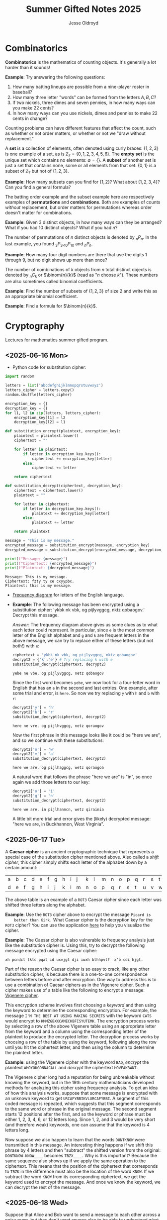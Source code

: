 #+TITLE: Summer Gifted Notes 2025
#+AUTHOR: Jesse Oldroyd

* Combinatorics
  :PROPERTIES:
  :EXPORT_FILE_NAME: combinatorics
  :END:
  *Combinatorics* is the mathematics of counting objects.  It's generally a lot
   harder than it sounds!

   *Example*: Try answering the following questions:
   1. How many batting lineups are possible from a nine-player roster in
      baseball?
   2. How many three letter "words" can be formed from the letters $A, B, C$?
   3. If two nickels, three dimes and seven pennies, in how many ways can you
      make 22 cents?
   4. In how many ways can you use nickels, dimes and pennies to make 22 cents
      in change?

   Counting problems can have different features that affect the count, such as
   whether or not order matters, or whether or not we "draw without
   replacement."

   A *set* is a collection of elements, often denoted using curly braces: $\{1,
   2, 3\}$ is one example of a set, as is $\mathbb{Z}_7 = \{0, 1, 2, 3, 4, 5,
   6\}$.  The *empty set* is the unique set which contains no elements:
   $\emptyset = \{ \}$.  A *subset* of another set is just a set that contains
   none, some or all elements from that set: $\{0, 1\}$ is a subset of
   $\mathbb{Z}_7$ but not of $\{1, 2, 3\}$.

   *Example*: How many subsets can you find for $\{1, 2\}$?  What about $\{1, 2,
    3, 4\}$?  Can you find a general formula?

    The batting order example and the subset example here are respectively
    examples of *permutations* and *combinations*.  Both are examples of counts
    /without/ replacement, but order matters for permutations whereas order
    doesn't matter for combinations.

    *Example*: Given $3$ distinct objects, in how many ways can they be
     arranged?  What if you had $10$ distinct objects?  What if you had $n$?

    The number of permutations of $n$ distinct objects is denoted by $_nP_n$.
    In the last example, you found $_3P_3, _{10}P_{10}$ and $_nP_n$.

    *Example*: How many four digit numbers are there that use the digits $1$
     through $9$, but no digit shows up more than once?

    The number of combinations of $k$ objects from $n$ total distinct objects is
    denoted by $_nC_k$ or $\binom{n}{k}$ (read as "$n$ choose $k$").  These
    numbers are also sometimes called binomial coefficients.

    *Example*: Find the number of subsets of $\{1, 2, 3\}$ of size $2$ and
     write this as an appropriate binomial coefficient.

    *Example*: Find a formula for $\binom{n}{k}$.
* Cryptography
  :PROPERTIES:
  :EXPORT_FILE_NAME: cryptography
  :END:
  Lectures for mathematics summer gifted program.
** <2025-06-16 Mon>
   - Python code for substitution cipher:
   #+begin_src python :results output :session yes :exports both
     import random

     letters = list('abcdefghijklmnopqrstuvwxyz')
     letters_cipher = letters.copy()
     random.shuffle(letters_cipher)

     encryption_key = {}
     decryption_key = {}
     for l1, l2 in zip(letters, letters_cipher):
         encryption_key[l1] = l2
         decryption_key[l2] = l1

     def substitution_encrypt(plaintext, encryption_key):
         plaintext = plaintext.lower()
         ciphertext = ""

         for letter in plaintext:
             if letter in encryption_key.keys():
                 ciphertext += encryption_key[letter]
             else:
                 ciphertext += letter

         return ciphertext

     def substitution_decrypt(ciphertext, decryption_key):
         ciphertext = ciphertext.lower()
         plaintext = ""

         for letter in ciphertext:
             if letter in decryption_key.keys():
                 plaintext += decryption_key[letter]
             else:
                 plaintext += letter

         return plaintext

     message = "This is my message."
     encrypted_message = substitution_encrypt(message, encryption_key)
     decrypted_message = substitution_decrypt(encrypted_message, decryption_key)

     print(f"Message: {message}")
     print(f"Ciphertext: {encrypted_message}")
     print(f"Plaintext: {decrypted_message}")
   #+end_src

   #+RESULTS:
   : Message: This is my message.
   : Ciphertext: fzty ty ce cxyypbx.
   : Plaintext: this is my message.

   - [[https://pi.math.cornell.edu/~mec/2003-2004/cryptography/subs/frequencies.html][Frequency diagram]] for letters of the English language.

   - *Example*: The following message has been encrypted using a substitution
     cipher: 'ykbk nk vbk, og pijlyvggcg, nktz qobaogov.'
     Decrypt this message.

     /Answer/: The frequency diagram above gives us some clues as to what each
     letter could represent.  In particular, since ~e~ is the most common letter
     of the English alphabet and ~g~ and ~k~ are frequent letters in the above
     message, we can try to replace either of these letters (but not both!) with
     ~e~:
     #+begin_src python :session yes :exports both
       ciphertext = 'ykbk nk vbk, og pijlyvggcg, nktz qobaogov'
       decrypt2 = {'k':'e'} # Try replacing k with e
       substitution_decrypt(ciphertext, decrypt2)
     #+end_src

     #+RESULTS:
     : yebe ne vbe, og pijlyvggcg, netz qobaogov

     Since the first word becomes ~yebe~, we now look for a four-letter word in
     English that has an ~e~ in the second and last entries.  One example, after
     some trial and error, is ~here~.  So now we try replacing ~y~ with ~h~ and
     ~b~ with ~r~:
     #+begin_src python :session yes :exports both
       decrypt2['y'] = 'h'
       decrypt2['b'] = 'r'
       substitution_decrypt(ciphertext, decrypt2)
     #+end_src

     #+RESULTS:
     : here ne vre, og pijlhvggcg, netz qoraogov

     Now the first phrase in this message looks like it could be "here we are",
     and so we continue with these substitutions:
     #+begin_src python :session yes :exports both
       decrypt2['n'] = 'w'
       decrypt2['v'] = 'a'
       substitution_decrypt(ciphertext, decrypt2)
     #+end_src

     #+RESULTS:
     : here we are, og pijlhaggcg, wetz qoraogoa

     A natural word that follows the phrase "here we are" is "in", so once again
     we add those letters to our key:
     #+begin_src python :session yes :exports both
       decrypt2['o'] = 'i'
       decrypt2['g'] = 'n'
       substitution_decrypt(ciphertext, decrypt2)
     #+end_src

     #+RESULTS:
     : here we are, in pijlhanncn, wetz qirainia

     A little bit more trial and error gives the (likely) decrypted message:
     "here we are, in Buckhannon, West Virginia".
** <2025-06-17 Tue>
   A *Caesar cipher* is an ancient cryptographic technique that represents a
   special case of the substitution cipher mentioned above.  Also called a
   /shift cipher/, this cipher simply shifts each letter of the alphabet down by
   a certain amount:
   | a | b | c | d | e | f | g | h | i | j | k | l | m | n | o | p | q | r | s | t | u | v | w | x | y | z |
   | d | e | f | g | h | i | j | k | l | m | n | o | p | q | r | s | t | u | v | w | x | y | z | a | b | c |

   The above table is an example of a ~ROT3~ Caesar cipher since each letter was
   shifted three letters along the alphabet.

   *Example*: Use the ~ROT3~ cipher above to encrypt the message ~Picard is
    better than Kirk.~  What Caesar cipher is the decryption key for the ~ROT3~
    cipher?  You can use the application [[https://caesar-cipher.com/caesar-cipher-wheel][here]] to help you visualize the cipher.

   *Example*: The Caesar cipher is also vulnerable to frequency analysis just
    like the substitution cipher is.  Using this, try to decrypt the following
    message encrypted using the Caesar cipher:
    #+begin_src python :results output :exports results
      letters = list('abcdefghijklmnopqrstuvwxyz')
      letters_rotated = []
      for j in range(26):
          new_letter_pos = (j+15)%26
          letters_rotated.append(letters[new_letter_pos])

      message = "Is anyone even able to figure out this message?  I'm not sure."

      encryption_key = {}
      decryption_key = {}
      for l1, l2 in zip(letters, letters_rotated):
          encryption_key[l1] = l2
          decryption_key[l2] = l1

      def substitution_encrypt(plaintext, encryption_key):
          plaintext = plaintext.lower()
          ciphertext = ""

          for letter in plaintext:
              if letter in encryption_key.keys():
                  ciphertext += encryption_key[letter]
              else:
                  ciphertext += letter

          return ciphertext

      def substitution_decrypt(ciphertext, decryption_key):
          ciphertext = ciphertext.lower()
          plaintext = ""

          for letter in ciphertext:
              if letter in decryption_key.keys():
                  plaintext += decryption_key[letter]
              else:
                  plaintext += letter

          return plaintext

      print(substitution_encrypt(message, encryption_key))
    #+end_src

    #+RESULTS:
    : xh pcndct tktc pqat id uxvjgt dji iwxh bthhpvt?  x'b cdi hjgt.

    Part of the reason the Caesar cipher is so easy to crack, like any other
    substitution cipher, is because there is a one-to-one correspondence between
    letters before and after encryption.  One way to address this is to use a
    combination of Caesar ciphers as in the Vigenere cipher.  Such a cipher
    makes use of a table like the following to encrypt a message: [[https://en.wikipedia.org/wiki/Vigen%C3%A8re_cipher#/media/File:Vigen%C3%A8re_square_shading.svg][Vigenere
    cipher]].

    This encryption scheme involves first choosing a /keyword/ and then using
    the keyword to determine the corresponding encryption.  For example, the
    message ~I'M THE BEST AT USING MAKING SECRETS~ with the keyword ~CATS~ would
    encrypt to ~KMMZGBXKCAMECKBFISYUTEMK~.  The encryption process works by
    selecting a row of the above Vigenere table using an appropriate letter from
    the keyword and a column using the corresponding letter of the plaintext to
    produce the encrypted letter.  The decryption process works by choosing a
    row of the table by using the keyword, following along the row until you hit
    the ciphertext letter, and then using the column to determine the plaintext
    letter.

    *Example*: using the Vigenere cipher with the keyword ~BAD~, /encrypt/ the
     plaintext ~WHOYOUGONNACALL~ and /decrypt/ the ciphertext ~HOVFAKBWNT~.

    The Vigenere cipher long had a reputation for being unbreakable without
    knowing the keyword, but in the 19th century mathematicians developed
    methods for analyzing this cipher using frequency analysis.  To get an idea
    of how this analysis works, suppose that some message is encrypted with an
    unknown keyword to get ~URCAFYBBIKVLURCAFYBBI~.  A segment of this coded
    message is repeated, which suggests that this segment corresponds to the
    same word or phrase in the original message.  The second segment starts $12$
    positions after the first, and so the keyword or phrase must be either $1$,
    $2$, $3$, $4$, $6$, or $12$ letters long.  Since $1$, $2$, and $3$ would be
    very short (and therefore weak) keywords, one can assume that the keyword is
    $4$ letters long.

    Now suppose we also happen to learn that the words ~DONTKNOW~ were
    transmitted in this message.  An interesting thing happens if we shift this
    phrase by $4$ letters and then "subtract"  the shifted version from the
    original: ~DONTKNOW-KNOW____~ becomes ~TBZX____~.  Why is this important?
    Because the same sequence also shows up if we apply the same operation to
    the ciphertext.  This means that the position of the ciphertext that
    corresponds to ~TBZK~ in the difference must also be the location of the
    word ~KNOW~.  If we subtract the word ~KNOW~ from its corresponding
    ciphertext, we get the keyword used to encrypt the message.  And once we
    know the keyword, we can decrypt the rest of the message.
** <2025-06-18 Wed>
   Suppose that Alice and Bob want to send a message to each other across a
   noisy room, but they don't want anyone else to be able to understand what the
   message says.  They are also unable to get close enough to each other to
   relay the message in person, so they must rely on /public-key cryptography/
   to securely relay their information.

   Public-key cryptography works by creating a *private key* and a *public key*
   for every individual.  If Alice wants to send a message to Bob, then she can
   encrypt the message using Bob's public key and send it along.  Once Bob
   receives the message, they can decrypt the message with their own private
   key.  A nice example of this process is outlined [[https://crypto.mste.illinois.edu/][here]], and an
   encryption/decryption app is located [[https://crypto.mste.illinois.edu/encryption][here]].

   Public-key cryptography relies on properties of prime numbers to work
   securely.  In particular, the fact that multiplication is quick and factoring
   is difficult (or at least seems to be difficult) is essential.  The RSA
   algorithm is the oldest and one of the most widely used public-key
   cryptosystems and has two components: /key generation/ and
   /encryption-decryption/.  For more, you can view Chapter 8 of [[https://cacr.uwaterloo.ca/hac/about/chap8.pdf][The Handbook of
   Applied Cryptography]].  For key generation for person $A$:
   1. Generate two distinct primes $p$ and $q$ that are roughly the same size.
      The larger they are, the harder your key will be to crack.
   2. Set $n = pq$ and $\phi = (p-1)(q-1)$.
   3. Select an integer $e_A$ between $1$ and $\phi$ such that the greatest
      common divisor of $e_A$ and $\phi$ is equal to $1$.
   4. Find the unique integer $d_A$ between $1$ and $\phi$ such that $d_Ae_A =
      1\mod\phi$.  Your public key is $(n, e_A)$ and your private key is $d_A$.
   To encrypt a message from person $A$ to person $B$:
   1. Person $A$ should obtain person $B$'s public key $(n, e_B)$.
   2. Now, $A$ should take their message (viewed as an integer $m$ in
      $\mathbb{Z}_n$) and compute $c = m^e_B\mod n$.  This represents the
      ciphertext of the plaintext message $m$ and is transmitted to person $B$.
   3. Finally, person $B$ can decrypt the message by raising it to their own
      secret key: $m = c^d_B \mod n$.

   *Example*: Create your own private and public keys using $p = 7121$ and $q =
    6577$ and then use it to encrypt/decrypt a message.
   #+begin_src python :results output :export both
     import random
     from math import gcd

     p = 7121
     q = 6577

     n = p*q
     phi = (p - 1)*(q - 1)

     # The code below picks a random value for e, but we need to make sure
     # that the greatest common divisor of e and phi is equal to 1
     while True:
         e = random.randint(1, phi)
         if gcd(e, phi) == 1:
             break

     # Now we construct d so that de = 1 mod phi
     d = pow(e, -1, phi) # Computes e^-1 mod phi
     print(f"My public key times my private key is {d*e % phi}.")

     print(f"My public key is ({n}, {e}).")

     # At this point you have everything you need to create your public-key
     # cipher.  Try encoding the message below using someone else's public
     # key and then send the resulting ciphertext to them.  If they can
     # decrypt it using their own private key, you're good!
     message = "123456"
   #+end_src

   #+RESULTS:
   : My public key times my private key is 1.
   : My public key is (46834817, 42296461).

   *Example* (/requires algebra!/): explain why knowing $p$ and $q$ is enough to
    crack any cryptosystem like the above.  /Hint/: you need to see if you can
    solve for $d$ in terms of $e$, $p$ and $q$ using the fact that $de =
    1\mod\phi$.

   Since it's basically trivial to find the private key given knowledge of the
   primes $p$ and $q$ used to create the public key, we want to generate a new
   set of primes for each key we create.  One approach to doing so relies on
   generating random integers and then checking if the integers generated are
   actually prime (go figure).  This requires using a /primality test/ to check
   if the resulting integers are actually prime.  An old yet useful test is
   provided by *Fermat's Theorem*:
   #+begin_quote
   If $p$ is a prime number, then $a^p - a$ is a multiple of $p$ for any integer
   $a$.  Equivalently, if $p$ is prime then $a^p = a \mod p$.
   #+end_quote
   Note that this test doesn't tell us precisely when a number is prime, but it
   can let us know if a number is composite.  A relatively simple way to use
   this test to determine if a given number $p$ is prime is as follows:
   1. Decide how many tests you want to run using Fermat's Theorem.  Call this
      number $n$.
   2. For $i=1$ to $n$, do the following:
      1) Pick a random integer between $2$ and $p - 2$.
      2) Set $r = a^{p-1}\mod p$.
      3) If $r\neq 1$, STOP. You now know that $p$ is composite.  Otherwise,
         repeat from above and pick another random integer between $2$ and $p -
         2$.

   *Example*: Create a function ~fermat~ that implements the primality test
    above, then try applying your function to test whether or not the numbers
    $99$, $143$ and $561$ are prime.

   *Example*: Create a function ~rsa_key_gen~ that uses random primes to
    generate public/private key-pairs.  Your function should also use the
    ~fermat~ function to test for primality, and you can reuse your code above
    to produce the actual keys.
* Discrete mathematics
  :PROPERTIES:
  :EXPORT_FILE_NAME: discrete
  :END:
  Lectures for computer science summer gifted program.
** <2025-06-16 Mon>
   - Consider the problem of counting all multiples of $3$ or $5$ located below
   $1000$.  We'd like to solve this with a computer, but first we need to
   translate this into a form our computer program (Python) can understand.
   Therefore, it's not a bad idea to follow the workflow below:
   1. If the problem is too complicated, try to solve a simpler version of the
      problem.  Try multiple versions until you're confident you have a strategy
      that will work in general.  In particular, you want to make sure your
      strategy can appropriate deal with any /edge cases/.
   2. Try writing down the exact steps of your solution in good detail.  You
      will need a concrete description of your solution (i.e., an *algorithm*)
      to implement in your program.
   3. Convert each step of your algorithm into an appropriate section of
      computer code.  If you find this difficult to do at a particular step, it
      might mean you need to break this step into several simpler steps.

   For the previous problem of counting multiples, here is one potential
   algorithm:
   1. Count all the multiples of $3$ that are below $1000$.  Call this number
      $n_1$.
   2. Count all the multiples of $5$ that are below $1000$.  Call this number
      $n_2$.
   3. Count all the multiples of $3$ and $5$ that are below $1000$.  Call this
      number $n_3$.
   4. Compute $n_1 + n_2 - n_3$.


   - For another problem (also taken from [[https://projecteuler.net/][Project Euler]]), define the value of
     the $n^\text{th}$ *Fibonacci number* by the equations

   $$F_0 = 1, F_1 = 2\text{ and } F_n = F_{n-1}+F_{n-2}.$$

   Find the sum of the *even-valued* Fibonacci numbers that
   do not exceed $4000000$.
** <2025-06-17 Tue>
   Number theory is the study of the set of natural numbers $\mathbb{N}$, which
   for us is just the set of nonnegative whole numbers.  Since the prime numbers
   are the "building blocks" of every positive integer, number theory pays
   special attention to these numbers and the related concept of /divisibility/.
   In particular, we say that $j$ *divides* $k$ if there is a whole number $m$
   such that $k = mj$.  For instance, $2\mid 4$ and $15\mid60$ but $8\nmid20$.

   We can use Python to check if one number divides another quite easily using
   the *modulo* operator ~%~:
   #+begin_src python :exports both :results yes
     4%2 # = 0 since 2 | 4
     60%15 # = 0 since 15 | 60%15
     20%8 # does NOT equal 0 since 8 does not divide 20
   #+end_src

   *Example*: What does the modulo operator represent?  For example, if ~n%4~
    evaluates to $3$ for some mystery number $n$, what does this tell us about
    $n$?

   *Example*: What are all of the possible values of ~n%4~?  What about ~n%6~?

   Arithmetic with the modulo operator is called *modular arithmetic*.  We
   denote the result of ~k%n~ with the notation $k\mod n$.

   *Example*: Find $9\mod 5$ and $4452 \mod  71$.

   *Example*: If $k$ is a number that is a multiple of $3$ (i.e., $3\mid k$),
    what is true about $k\mod 3$?  What about the sum of its digits modulo $3$?

   An important property of modular arithmetic is that it "respects" regular
   arithmetic: if $a+b=c$ then $(a+b)\mod n = c \mod n$.

   *Example*: Modular arithmetic has applications in diverse fields of
    mathematics and its applications.  One important example lies in /error
    correcting codes/.  For example, the ISBN-10 is a ten digit number that is
    used to identify a specific text.  However, this can't be any ten digit
    number as some structure is required to help with identification.  A certain
    (amazing) book has ISBN given by $0691175918$.  To check that this is a
    valid ISBN, we multiply each digit by a decreasing sequence starting at 10,
    and then check if the result is a multiple of $11$:
    #+begin_src python :results output :exports both
      # isbn = 0691175918

      checksum = 10*0 + 9*6 + 8*9 + 7*1 + 6*1 + 5*7 + 4*5 + 3*9 + 2*1 + 1*8
      print(checksum%11)
    #+end_src

    #+RESULTS:
    : 0

    *Example*: Is $0416522351$ a valid ISBN-10 number?

    *Example*: Suppose that a book has a partial ISBN-10 number given by
     $030654401?$, where the last digit is unreadable.  What must the last
     digit be?

    The value of $k\mod n$ can be found using the *division algorithm*, which
    is one of the oldest and most important algorithms in mathematics.

    *Example*: Implement the division algorithm in Python.  As an example of
    what your algorithm should be capable of, ~division(45322, 21)~ should
    return the following values for the quotient $q$ and remainder $r$:

    #+begin_src python :exports results :results output
      def division(m, n):
        if m%1 != 0 or n%1 != 0 or m < 0 or n < 0:
          raise ValueError('Please enter nonnegative integers!')
        else:
          q = 0
          r = m
          while r >= n:
            q = q+1
            r = m - q*n

          return q, r

      print(division(45322, 21))
    #+end_src

    #+RESULTS:
    : (2158, 4)

     Modular arithmetic is also useful when dealing with /cyclic/ quantities.

    *Example*: A video game puzzle involves rotating three concentric rings so
     that their platforms line up.  At the start of the puzzle, the platforms
     are pointing east.  To solve the puzzle, all the platforms must be pointing
     south.  If moving a ring moves its adjacent circles in the opposite
     direction by the same amount, what moves will solve the puzzle?

     *Answer*: The puzzle is equivalent to solving the system of equations given
      by

      $$-x-y=1, -x+y-z=1, -y+z=1$$

      over $\mathbb{Z}_4$, where $x$ is the number of moves required of the
      inner ring, $y$ the middle and $z$ the outer.  This can easily be done
      using Python:
     #+begin_src python :results none :exports none
       from sympy import solve
       from sympy.abc import x, y, z

       print(solve([-x-y-1, -x+y-z-1, -y+z-1], [x,y,z]))
     #+end_src

    The Caesar cipher (and Vigenere cipher) is also an application of modular
    arithmetic.

    *Example*: Create a Python program that implements the Caesar cipher.  The
     program should be able to take a given string and a given rotation value
     and return the encrypted version of that string.

    *Example*: An *affine cipher* is a modified form of the Caesar cipher that
    makes use of multiplication as well as addition to shift letters around.
    These ciphers take the form $f(x) = ax + b \mod 26$ when using the English
    alphabet.  Modify your code from the last example to create an affine
    cipher.

    Modular arithmetic is also useful in the construction of *one-way
    functions*, which are tools to verify correctness or integrity of some
    transmission.  For example, a recipient can use a one-way function to verify
    that they have successfully decrypted a message without referring to the
    message itself.  A good one-way function should be easy to compute but very
    difficult to invert.

    *Example*: Create a one-way function $f(x)$ as follows: let $n = 894847$ and
     define $f(x) = x^3 \mod n$ for $x$ in $\mathbb{Z}_n$.  Use this function to
     determine which other group in class was given the same number as you.
* Numerical Analysis
  :PROPERTIES:
  :EXPORT_FILE_NAME: numerical-analysis
  :END:
** <2025-06-19 Thu>
  Many mathematical models are written in terms of *differential equations*.
  These are equations that describe how some quantity $y$ changes over time (or
  position, or...).  A simple example of such an equation is $y' = y$ where
  $y(x)$ is some (for now) unknown function.

  Many differential equations are difficult if not impossible to solve exactly,
  and so numerical approaches have been developed for estimating solutions to
  these equations.  In these notes we're going to look at how we can implement
  some of these approaches here.

  *Euler's Method* is probably the simplest method to approximate the solution
   of a differential equation.  For this method, we usually have some initial
   data (represented as a point $(x_0, y_0)$) and we want to figure out $y(x)$
   for some other value of $x$.  We can try to estimate $y(x)$ by using
   information about how $y$ changes (it's differential equation!) and by
   choosing a step-size $h$.  Euler's Method can be effective on equations of
   the form $y' = f(t, y), y(t_0) = y_0$.

  *Example*: Suppose that $y' = y$ and we know that $y(0) = 1$.  Estimate $y(1)$
   using Euler's Method.

  *Example*: Write a function in Python ~euler_m~ that implements Euler's Method.
